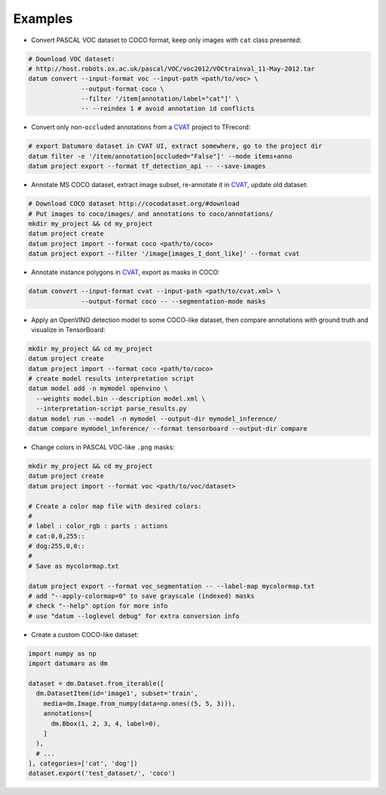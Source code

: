 Examples
########

- Convert PASCAL VOC dataset to COCO format, keep only images with ``cat`` class
  presented:

.. code-block::

    # Download VOC dataset:
    # http://host.robots.ox.ac.uk/pascal/VOC/voc2012/VOCtrainval_11-May-2012.tar
    datum convert --input-format voc --input-path <path/to/voc> \
                  --output-format coco \
                  --filter '/item[annotation/label="cat"]' \
                  -- --reindex 1 # avoid annotation id conflicts

- Convert only non-``occluded`` annotations from a
  `CVAT <https://github.com/opencv/cvat>`_ project to TFrecord:

.. code-block::

    # export Datumaro dataset in CVAT UI, extract somewhere, go to the project dir
    datum filter -e '/item/annotation[occluded="False"]' --mode items+anno
    datum project export --format tf_detection_api -- --save-images

- Annotate MS COCO dataset, extract image subset, re-annotate it in
  `CVAT <https://github.com/opencv/cvat>`_, update old dataset:

.. code-block::

    # Download COCO dataset http://cocodataset.org/#download
    # Put images to coco/images/ and annotations to coco/annotations/
    mkdir my_project && cd my_project
    datum project create
    datum project import --format coco <path/to/coco>
    datum project export --filter '/image[images_I_dont_like]' --format cvat

- Annotate instance polygons in
  `CVAT <https://github.com/opencv/cvat>`_, export as masks in COCO:

.. code-block::

    datum convert --input-format cvat --input-path <path/to/cvat.xml> \
                  --output-format coco -- --segmentation-mode masks

- Apply an OpenVINO detection model to some COCO-like dataset,
  then compare annotations with ground truth and visualize in TensorBoard:

.. code-block::

    mkdir my_project && cd my_project
    datum project create
    datum project import --format coco <path/to/coco>
    # create model results interpretation script
    datum model add -n mymodel openvino \
      --weights model.bin --description model.xml \
      --interpretation-script parse_results.py
    datum model run --model -n mymodel --output-dir mymodel_inference/
    datum compare mymodel_inference/ --format tensorboard --output-dir compare

- Change colors in PASCAL VOC-like ``.png`` masks:

.. code-block::

    mkdir my_project && cd my_project
    datum project create
    datum project import --format voc <path/to/voc/dataset>

    # Create a color map file with desired colors:
    #
    # label : color_rgb : parts : actions
    # cat:0,0,255::
    # dog:255,0,0::
    #
    # Save as mycolormap.txt

    datum project export --format voc_segmentation -- --label-map mycolormap.txt
    # add "--apply-colormap=0" to save grayscale (indexed) masks
    # check "--help" option for more info
    # use "datum --loglevel debug" for extra conversion info

- Create a custom COCO-like dataset:

.. code-block::

    import numpy as np
    import datumaro as dm

    dataset = dm.Dataset.from_iterable([
      dm.DatasetItem(id='image1', subset='train',
        media=dm.Image.from_numpy(data=np.ones((5, 5, 3))),
        annotations=[
          dm.Bbox(1, 2, 3, 4, label=0),
        ]
      ),
      # ...
    ], categories=['cat', 'dog'])
    dataset.export('test_dataset/', 'coco')
